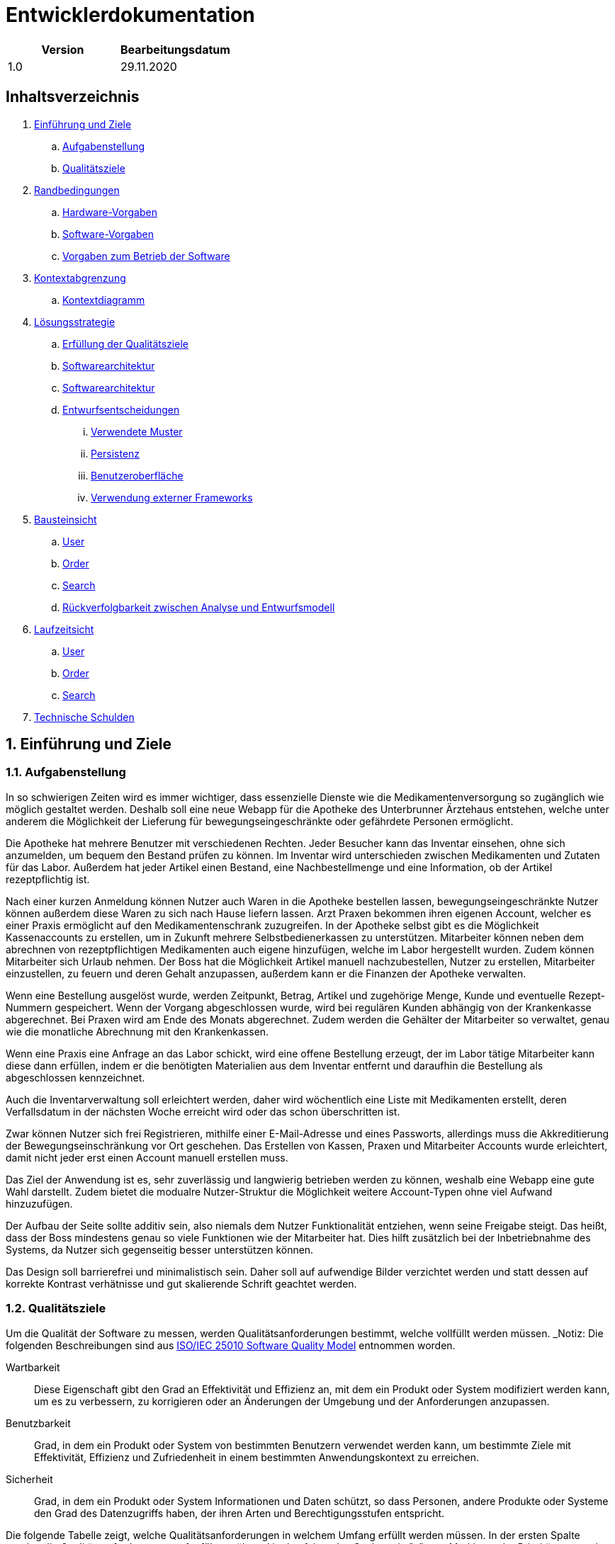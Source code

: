 = Entwicklerdokumentation

[options="header"]
|===
| Version | Bearbeitungsdatum  
| 1.0     | 29.11.2020    
|===

== Inhaltsverzeichnis

. link:#einführung-und-ziele[Einführung und Ziele] +
.. link:#aufgabenstellung[Aufgabenstellung] +
.. link:#qualitätsziele[Qualitätsziele] +
. link:#randbedingungen[Randbedingungen] +
.. link:#hardware-vorgaben[Hardware-Vorgaben] +
.. link:#software-vorgaben[Software-Vorgaben] +
.. link:#vorgaben-zum-betrieb-der-software[Vorgaben zum Betrieb der Software] +
. link:#kontextabgrenzung[Kontextabgrenzung] +
.. link:#kontextdiagramm[Kontextdiagramm] +
. link:#lösungsstrategie[Lösungsstrategie] +
.. link:#erfüllung-der-qualitätsziele[Erfüllung der Qualitätsziele] +
.. link:#softwarearchitektur[Softwarearchitektur] +
.. link:#softwarearchitektur[Softwarearchitektur] +
.. link:#entwurfsentscheidungen[Entwurfsentscheidungen] +
... link:#verwendete-muster[Verwendete Muster] +
... link:#persistenz[Persistenz] +
... link:#benutzeroberfläche[Benutzeroberfläche] +
... link:#verwendung-externer-frameworks[Verwendung externer Frameworks] +
. link:#bausteinsicht[Bausteinsicht] +
.. link:#user[User] +
.. link:#order[Order] +
.. link:#search[Search] +
.. link:#rückverfolgbarkeit-zwischen-analyse-und-entwurfsmodell[Rückverfolgbarkeit zwischen Analyse und Entwurfsmodell] +
. link:#laufzeitsicht[Laufzeitsicht] +
.. link:#user[User] +
.. link:#order[Order] +
.. link:#search[Search] +
. link:#technische-schulden[Technische Schulden] +

:numbered:
== Einführung und Ziele

=== Aufgabenstellung

In so schwierigen Zeiten wird es immer wichtiger, dass essenzielle Dienste wie die Medikamentenversorgung so zugänglich wie möglich gestaltet werden. Deshalb soll eine neue Webapp für die Apotheke des Unterbrunner Ärztehaus entstehen, welche unter anderem die Möglichkeit der Lieferung für bewegungseingeschränkte oder gefährdete Personen ermöglicht.

Die Apotheke hat mehrere Benutzer mit verschiedenen Rechten. Jeder Besucher kann das Inventar einsehen, ohne sich anzumelden, um bequem den Bestand prüfen zu können. Im Inventar wird unterschieden zwischen Medikamenten und Zutaten für das Labor. Außerdem hat jeder Artikel einen Bestand, eine Nachbestellmenge und eine Information, ob der Artikel rezeptpflichtig ist.

Nach einer kurzen Anmeldung können Nutzer auch Waren in die Apotheke bestellen lassen, bewegungseingeschränkte Nutzer können außerdem diese Waren zu sich nach Hause liefern lassen. Arzt Praxen bekommen ihren eigenen Account, welcher es einer Praxis ermöglicht auf den Medikamentenschrank zuzugreifen. In der Apotheke selbst gibt es die Möglichkeit Kassenaccounts zu erstellen, um in Zukunft mehrere Selbstbedienerkassen zu unterstützen. Mitarbeiter können neben dem abrechnen von rezeptpflichtigen Medikamenten auch eigene hinzufügen, welche im Labor hergestellt wurden. Zudem können Mitarbeiter sich Urlaub nehmen. Der Boss hat die Möglichkeit Artikel manuell nachzubestellen, Nutzer zu erstellen, Mitarbeiter einzustellen, zu feuern und deren Gehalt anzupassen, außerdem kann er die Finanzen der Apotheke verwalten.

Wenn eine Bestellung ausgelöst wurde, werden Zeitpunkt, Betrag, Artikel und zugehörige Menge, Kunde und eventuelle Rezept-Nummern gespeichert. Wenn der Vorgang abgeschlossen wurde, wird bei regulären Kunden abhängig von der Krankenkasse abgerechnet. Bei Praxen wird am Ende des Monats abgerechnet. Zudem werden die Gehälter der Mitarbeiter so verwaltet, genau wie die monatliche Abrechnung mit den Krankenkassen.

Wenn eine Praxis eine Anfrage an das Labor schickt, wird eine offene Bestellung erzeugt, der im Labor tätige Mitarbeiter kann diese dann erfüllen, indem er die benötigten Materialien aus dem Inventar entfernt und daraufhin die Bestellung als abgeschlossen kennzeichnet.

Auch die Inventarverwaltung soll erleichtert werden, daher wird wöchentlich eine Liste mit Medikamenten erstellt, deren Verfallsdatum in der nächsten Woche erreicht wird oder das schon überschritten ist.

Zwar können Nutzer sich frei Registrieren, mithilfe einer E-Mail-Adresse und eines Passworts, allerdings muss die Akkreditierung der Bewegungseinschränkung vor Ort geschehen. Das Erstellen von Kassen, Praxen und Mitarbeiter Accounts wurde erleichtert, damit nicht jeder erst einen Account manuell erstellen muss.

Das Ziel der Anwendung ist es, sehr zuverlässig und langwierig betrieben werden zu können, weshalb eine Webapp eine gute Wahl darstellt. Zudem bietet die modualre Nutzer-Struktur die Möglichkeit weitere Account-Typen ohne viel Aufwand hinzuzufügen.

Der Aufbau der Seite sollte additiv sein, also niemals dem Nutzer Funktionalität entziehen, wenn seine Freigabe steigt. Das heißt, dass der Boss mindestens genau so viele Funktionen wie der Mitarbeiter hat. Dies hilft zusätzlich bei der Inbetriebnahme des Systems, da Nutzer sich gegenseitig besser unterstützen können.

Das Design soll barrierefrei und minimalistisch sein. Daher soll auf aufwendige Bilder verzichtet werden und statt dessen auf korrekte Kontrast verhätnisse und gut skalierende Schrift geachtet werden.

=== Qualitätsziele

Um die Qualität der Software zu messen, werden Qualitätsanforderungen bestimmt, welche vollfüllt werden müssen.
_Notiz: Die folgenden Beschreibungen sind aus https://iso25000.com/index.php/en/iso-25000-standards/iso-25010[ISO/IEC 25010 Software Quality Model^] entnommen worden.

Wartbarkeit::

Diese Eigenschaft gibt den Grad an Effektivität und Effizienz an, mit dem ein Produkt oder System modifiziert werden kann, um es zu verbessern, zu korrigieren oder an Änderungen der Umgebung und der Anforderungen anzupassen.

Benutzbarkeit::

Grad, in dem ein Produkt oder System von bestimmten Benutzern verwendet werden kann, um bestimmte Ziele mit Effektivität, Effizienz und Zufriedenheit in einem bestimmten Anwendungskontext zu erreichen.

Sicherheit::

Grad, in dem ein Produkt oder System Informationen und Daten schützt, so dass Personen, andere Produkte oder Systeme den Grad des Datenzugriffs haben, der ihren Arten und Berechtigungsstufen entspricht.

Die folgende Tabelle zeigt, welche Qualitätsanforderungen in welchem ​​Umfang erfüllt werden müssen.
In der ersten Spalte werden die Qualitätsanforderungen aufgeführt, während in den folgenden Spalten ein "x" zum Markieren der Priorität verwendet wird.

1 = nicht wichtig ..
5 = sehr wichtig
[options="header", cols="3h, ^1, ^1, ^1, ^1, ^1"]
|===
|Qualitätsanforderung       | 1 | 2 | 3 | 4 | 5
|Wartbarkeit   		        |   |   |   | x |
|Benutzbarkeit              |   |   | x |   |
|Sicherheit                 |   | x |   |   |
|===

== Randbedingungen
=== Hardware-Vorgaben
Eine Liste der erforderlichen Geräte / Hardware zum Ausführen und Verwenden der Anwendung.

* Server
* Computer
* Tastatur
* Maus

=== Software-Vorgaben
Eine Liste der erforderlichen Software zum Ausführen und Verwenden der Anwendung.

Die folgende (oder neuere) Java-Version ist erforderlich, um die Anwendung auszuführen:

* Java 11

Die folgenden (oder neueren) Browserversionen sind erforderlich, um die Anwendung zu verwenden:

* Internet Explorer / Edge 10.0
* Firefox 4.0
* Google Chrome 4.0
* Opera 9.6

=== Vorgaben zum Betrieb der Software
Dieser Abschnitt gibt einen Überblick darüber, wie und unter welchen Umständen das Produkt nach Fertigstellung verwendet werden soll.

Das System wird von einer Apotheke sowohl als Webshop als auch Vorort Arbeitsumgebung verwendet, um ihre Medikamente an Kunden zu verkaufen. Die Software soll auf einem Server laufen und interessierten Kunden rund um die Uhr über das Internet (über einen Browser) zur Verfügung stehen.

Die Hauptbenutzer der Software sind Kunden, Mitarbeiter, Laboranten und Ärzte die angeblich typische Website-Navigationsschemata kennen, sowie der Boss, der nicht unbedingt einen technischen Hintergrund hat.

Das System muss nicht technisch gewartet werden, da die Mitarbeiter der Apotheke bereits alle Hände voll zu tun haben. Alle Daten müssen dauerhaft in einer Datenbank gespeichert sein und über die Anwendung zugänglich sein (z. B. sollten für einen Chef keine SQL-Kenntnisse erforderlich sein).

== Kontextabgrenzung
=== Kontextdiagramm
[#img-Kontext]
.Kontext
image::https://github.com/st-tu-dresden-praktikum/swt20w39/blob/main/src/main/asciidoc/models/design/Kontext.png[Kontext]

== Lösungsstrategie
=== Erfüllung der Qualitätsziele
_Hinweis: Die folgende Tabelle zeigt die zuvor definierten Qualitätsanforderungen und Lösungsansätze, um diese zu erfüllen._
[options="header"]
|=== 
|Qualitätsziel |Lösungsansatz
|Wartbarkeit a|
* *Modularität* Stellen Sie die Anwendung aus diskreten Komponenten zusammen, sodass Änderungen einer Komponente weniger Auswirkungen auf andere Komponenten haben.
* *Wiederverwendbarkeit* Stellen Sie sicher, dass Komponenten des Systems von anderen Komponenten oder Systemen wiederverwendet werden können.
* *Modifizierbarkeit* Stellen Sie sicher, dass die Anwendung geändert oder erweitert werden kann, ohne dass Fehler auftreten oder die Produktqualität beeinträchtigt wird.
|Benutzbarkeit a|
* *Lernfähigkeit* Stellen Sie sicher, dass das System von seinen Benutzern leicht verwendet und verstanden werden kann. Dies kann z.B. Eindeutige Beschreibung des Inhalts von Eingaben mit Beschriftungen oder Tooltips.
* *Benutzerfehlerschutz / Fehlerbehandlung* Schützen Sie den Benutzer vor Fehlern. Ungültige Eingaben dürfen nicht zu ungültigen Systemzuständen führen.
* *Ästhetik der Benutzeroberfläche* Bieten Sie dem Benutzer eine angenehme und zufriedenstellende Interaktion.
* *Barrierefreiheit* Stellen Sie sicher, dass Personen mit einer Vielzahl von Merkmalen das System vollständig nutzen können. Dies kann z.B. mit geeigneten Schriftgrößen und Farbkontrasten. 
|Sicherheit a|
* *Vertraulichkeit* Stellen Sie sicher, dass nur Personen auf Daten zugreifen können, die zum Zugriff darauf berechtigt sind.
* *Integrität* Verhindern Sie unbefugte Änderungen von Daten.
* *Verantwortlichkeit* Rückverfolgbarkeit von Handlungen oder Ereignissen auf eine eindeutige Entität oder Person. Für diese Anwendung sollte jede "Bestellung" mit einem "Kunden" verknüpft sein.
|===

=== Softwarearchitektur
[#img-Softwarearchitektur]
.Softwarearchitektur
image::https://github.com/st-tu-dresden-praktikum/swt20w39/blob/main/src/main/asciidoc/models/design/Software Architecture.png[Software Architecture]

[#img-Client Server]
.Client Server
image::https://github.com/st-tu-dresden-praktikum/swt20w39/blob/main/src/main/asciidoc/models/design/client_server.svg[]

=== Entwurfsentscheidungen

==== Verwendete Muster

- Spring MVC

==== Persistenz

Persistenz ist deaktiviert.

==== Benutzeroberfläche

image::https://github.com/st-tu-dresden-praktikum/swt20w39/blob/main/src/main/asciidoc/models/design/dialogue_map.svg[]

==== Verwendung externer Frameworks

[options="header", cols="1,2"]
|===
|Externes Package |Verwendet von (Klasse der eigenen Anwendung)
|salespointframework.core a|
* user.UserDataInitializer
* inventory.InventoryInitializer
|salespointframework.inventory a|
* inventory.InventoryController
* inventory.InventoryInitializer
|salespointframework.order | order.OrderController
|salespointframework.payment | order.OrderController
|salespointframework.quantity a|
* inventory.InventoryInitializer
* order.OrderController
|salespointframework.SalespointSecurityConfiguration |videoshop.WebSecurityConfiguration
|salespointframework.time | catalog.CatalogController
|salespointframework.useraccount a|
* user.User
* user.UserDataInitializer
* user.UserManagement
* order.OrderController
|springframework.boot |videoshop.VideoShop
|springframework.data a|
* user.UserManagement
* user.UserRepository
|springframework.security | videoshop.WebSecurityConfiguration
|springframework.ui a|
* user.UserController
* inventory.InventoryController
* order.OrderController
|springframework.util a|
* user.UserController
* user.UserDataInitializer
* order.OrderController
|springframework.validation |user.UserController
|springframework.web |videoshop.VideoShopWebConfiguration
|===

== Bausteinsicht

=== Inventory
image::https://github.com/st-tu-dresden-praktikum/swt20w39/blob/main/src/main/asciidoc/models/design/InventoryUML.jpg[]

[options="header"]
|=== 
|Klasse/Enumeration |Beschreibung
|InventoryController |Ein Spring MVC Controller zur Bearbeitung von Anfragen zur Anzeige von ``Medicine``s
|InventoryDataInitializer |Eine Implementierung des Dateninitialisierers zum Erstellen einer Dummy-prescriptiononly und withoutprescription beim Start der Anwendung
|Medicine |Klasse zur Beschreibung von Medicine als Produkte der Apotheke
|MedicineType |Enumeration zur Definition einer `Medicine` als withoutprescription oder prescriptiononly
|MedicineCatalog |Eine Erweiterung von Salespoint.Catalog, um Apotheken-spezifische Abfragen hinzuzufügen
|===

=== User

image::https://github.com/st-tu-dresden-praktikum/swt20w39/blob/main/src/main/asciidoc/models/design/user.svg[]

[options="header"]
|=== 
|Klasse/Enumeration |Beschreibung
|User|Erweitert den Salespoint-UserAccount um eine Adresse und Bewegungseingeschränkt Boolean
|UserController|Spring MVC Controller zum Registrieren und Anzeigen von Nutzern
|UserDataInitializer|Test Benutzer
|UserManagement|Helfer-Klasse für Benutzer
|UserRepository|Helfer-Klasse für das Verwalten von UserAccounts
|EmailForm|Interface zum überprüfen der Email
|RegistrationForm|Interface zum überprüfen der Registrierung
|LoginForm|Interface zum überprüfen des Logins
|===

=== Order
image::https://github.com/st-tu-dresden-praktikum/swt20w39/blob/main/src/main/asciidoc/models/design/Baukastensicht_Order.png[]

[options="header"]
|=== 
|Klasse/Enumeration |Beschreibung 
|OrderController|Einen Spring MVC-Controller für den Warenkorb
|===

=== Search
image::https://github.com/st-tu-dresden-praktikum/swt20w39/blob/main/src/main/asciidoc/models/design/Model_Search.png[]
[options="header"]
|=== 
|Klasse/Enumeration |Beschreibung 
|SearchController|Spring-Controller für die Suche
|SearchForm|Suchformular-Modell
|===

=== Finances
image::https://github.com/st-tu-dresden-praktikum/swt20w39/blob/main/src/main/asciidoc/models/design/class__Finances.jpg[]

[options="header"]
|=== 
|Klasse/Enumeration |Beschreibung 
|FinanceController|Ein Spring MVC-Controller für die Buchhaltung
|===

=== Rückverfolgbarkeit zwischen Analyse und Entwurfsmodell
_Die folgende Tabelle zeigt die Rückverfolgbarkeit zwischen Entwurfs- und Analysemodell. Falls eine Klasse aus einem externen Framework im Entwurfsmodell eine Klasse des Analysemodells ersetzt,
wird die Art der Verwendung dieser externen Klasse in der Spalte *Art der Verwendung* mithilfe der folgenden Begriffe definiert:_

* Inheritance/Interface-Implementation
* Class Attribute
* Method Parameter

[options="header"]
|===
|Klasse/Enumeration (Analysemodell) |Klasse/Enumeration (Entwurfsmodell) |Art der Verwendung
|Medicine               |inventory.Medicine |
|Cart                   |Salespoint.Cart |
|CartItem               |Salespoint.CartItem (via Salespoint.Cart) | 
|Inventory              |Salespoint.UniqueInventory |
|InventoryItem          |Salespoint.UniqueInventoryItem |
|Order                  |Salespoint.Order |
|OrderManager           |Salespoint.OrderManager<Order> |
|OrderStatus            |Salespoint.OrderStatus |
|ROLE/Role              |Salespoint.Role |
|Accountancy			|Salespoint.Accountancy |
|Money					|javamoney.Money	|
|UserAccountManagement	|Salespoint.UserAccountManagement|
|BusinessTime			|Salespoint.BusienessTime	|
|Cash					|Salespoint.Cash	|
|User                   a|
						* Salespoint.UserAccount 
						* user.User |
|Pharmacy              |pharmacy.Pharmacy |
|===

== Laufzeitsicht

=== Inventory
image::https://github.com/st-tu-dresden-praktikum/swt20w39/blob/main/src/main/asciidoc/models/design/seq_inventory.jpg[]

=== User
image::https://github.com/st-tu-dresden-praktikum/swt20w39/blob/main/src/main/asciidoc/models/design/seq_user.svg[]

=== Order
image::https://github.com/st-tu-dresden-praktikum/swt20w39/blob/main/src/main/asciidoc/models/design/seq_order.png[]

=== Search
image::https://github.com/st-tu-dresden-praktikum/swt20w39/blob/main/src/main/asciidoc/models/design/Seq_Search.png[]

=== Finances
image::https://github.com/st-tu-dresden-praktikum/swt20w39/blob/main/src/main/asciidoc/models/design/sd__Finances__Finances.jpg[]
== Technische Schulden
* Auflistung der nicht erreichten Quality Gates und der zugehörigen SonarQube Issues zum Zeitpunkt der Abgabe

